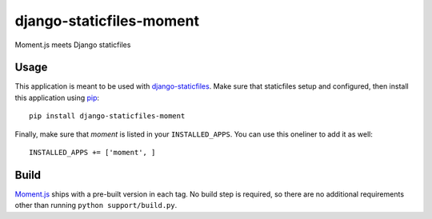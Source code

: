 django-staticfiles-moment
=========================
Moment.js meets Django staticfiles


Usage
-----
This application is meant to be used with `django-staticfiles`_.  Make sure
that staticfiles setup and configured, then install this application using
`pip`_:

::

	pip install django-staticfiles-moment

Finally, make sure that `moment` is listed in your ``INSTALLED_APPS``.  You
can use this oneliner to add it as well:

::

	INSTALLED_APPS += ['moment', ]


Build
-----
`Moment.js`_ ships with a pre-built version in each tag.  No build step is
required, so there are no additional requirements other than running ``python
support/build.py``.


.. _django-staticfiles: https://github.com/jezdez/django-staticfiles
.. _pip: http://www.pip-installer.org/
.. _Moment.js: http://momentjs.com/
